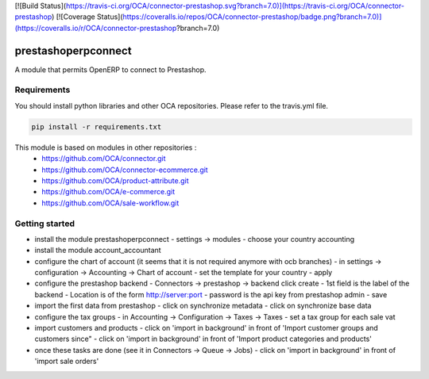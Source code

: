 [![Build Status](https://travis-ci.org/OCA/connector-prestashop.svg?branch=7.0)](https://travis-ci.org/OCA/connector-prestashop)
[![Coverage Status](https://coveralls.io/repos/OCA/connector-prestashop/badge.png?branch=7.0)](https://coveralls.io/r/OCA/connector-prestashop?branch=7.0)

prestashoperpconnect
====================

A module that permits OpenERP to connect to Prestashop.

Requirements
------------

You should install python libraries and other OCA repositories.
Please refer to the travis.yml file.

.. code-block:: shell

   pip install -r requirements.txt

This module is based on modules in other repositories :
 - https://github.com/OCA/connector.git
 - https://github.com/OCA/connector-ecommerce.git
 - https://github.com/OCA/product-attribute.git
 - https://github.com/OCA/e-commerce.git
 - https://github.com/OCA/sale-workflow.git
 
Getting started
---------------

- install the module prestashoperpconnect
  - settings -> modules
  - choose your country accounting
- install the module  account_accountant 
- configure the chart of account (it seems that it is not required anymore with ocb branches)
  - in settings -> configuration -> Accounting -> Chart of account
  - set the template for your country
  - apply
- configure the prestashop backend
  - Connectors -> prestashop -> backend click create
  - 1st field is the label of the backend
  - Location is of the form http://server:port
  - password is the api key from prestashop admin
  - save
- import the first data from prestashop
  - click on synchronize metadata
  - click on synchronize base data
- configure the tax groups
  - in Accounting -> Configuration -> Taxes -> Taxes
  - set a tax group for each sale vat
- import customers and products
  - click on 'import in background' in front of 'Import customer groups and customers since"
  - click on 'import in background' in front of 'Import product categories and products'
- once these tasks are done (see it in Connectors -> Queue -> Jobs)
  - click on 'import in background' in front of 'import sale orders'

